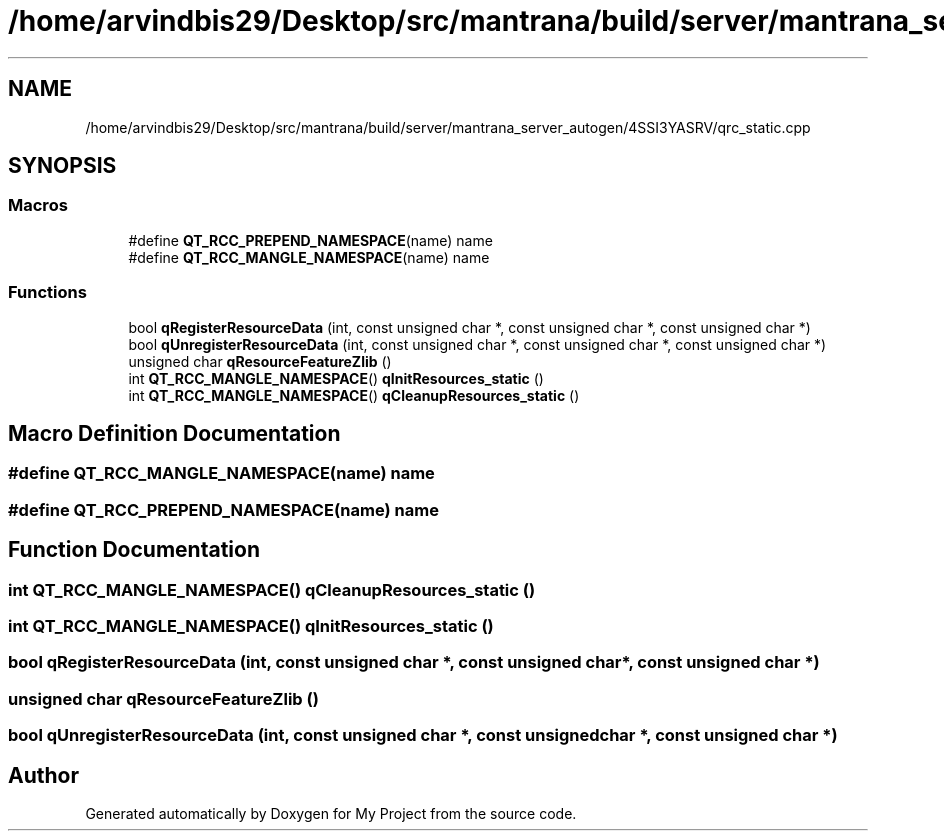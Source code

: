 .TH "/home/arvindbis29/Desktop/src/mantrana/build/server/mantrana_server_autogen/4SSI3YASRV/qrc_static.cpp" 3 "Thu Nov 18 2021" "Version 1.0.0" "My Project" \" -*- nroff -*-
.ad l
.nh
.SH NAME
/home/arvindbis29/Desktop/src/mantrana/build/server/mantrana_server_autogen/4SSI3YASRV/qrc_static.cpp
.SH SYNOPSIS
.br
.PP
.SS "Macros"

.in +1c
.ti -1c
.RI "#define \fBQT_RCC_PREPEND_NAMESPACE\fP(name)   name"
.br
.ti -1c
.RI "#define \fBQT_RCC_MANGLE_NAMESPACE\fP(name)   name"
.br
.in -1c
.SS "Functions"

.in +1c
.ti -1c
.RI "bool \fBqRegisterResourceData\fP (int, const unsigned char *, const unsigned char *, const unsigned char *)"
.br
.ti -1c
.RI "bool \fBqUnregisterResourceData\fP (int, const unsigned char *, const unsigned char *, const unsigned char *)"
.br
.ti -1c
.RI "unsigned char \fBqResourceFeatureZlib\fP ()"
.br
.ti -1c
.RI "int \fBQT_RCC_MANGLE_NAMESPACE\fP() \fBqInitResources_static\fP ()"
.br
.ti -1c
.RI "int \fBQT_RCC_MANGLE_NAMESPACE\fP() \fBqCleanupResources_static\fP ()"
.br
.in -1c
.SH "Macro Definition Documentation"
.PP 
.SS "#define QT_RCC_MANGLE_NAMESPACE(name)   name"

.SS "#define QT_RCC_PREPEND_NAMESPACE(name)   name"

.SH "Function Documentation"
.PP 
.SS "int \fBQT_RCC_MANGLE_NAMESPACE\fP() qCleanupResources_static ()"

.SS "int \fBQT_RCC_MANGLE_NAMESPACE\fP() qInitResources_static ()"

.SS "bool qRegisterResourceData (int, const unsigned char *, const unsigned char *, const unsigned char *)"

.SS "unsigned char qResourceFeatureZlib ()"

.SS "bool qUnregisterResourceData (int, const unsigned char *, const unsigned char *, const unsigned char *)"

.SH "Author"
.PP 
Generated automatically by Doxygen for My Project from the source code\&.
